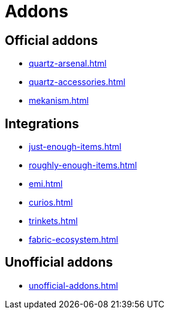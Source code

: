 = Addons

== Official addons

- xref:quartz-arsenal.adoc[]
- xref:quartz-accessories.adoc[]
- xref:mekanism.adoc[]

== Integrations

- xref:just-enough-items.adoc[]
- xref:roughly-enough-items.adoc[]
- xref:emi.adoc[]
- xref:curios.adoc[]
- xref:trinkets.adoc[]
- xref:fabric-ecosystem.adoc[]

== Unofficial addons

- xref:unofficial-addons.adoc[]
